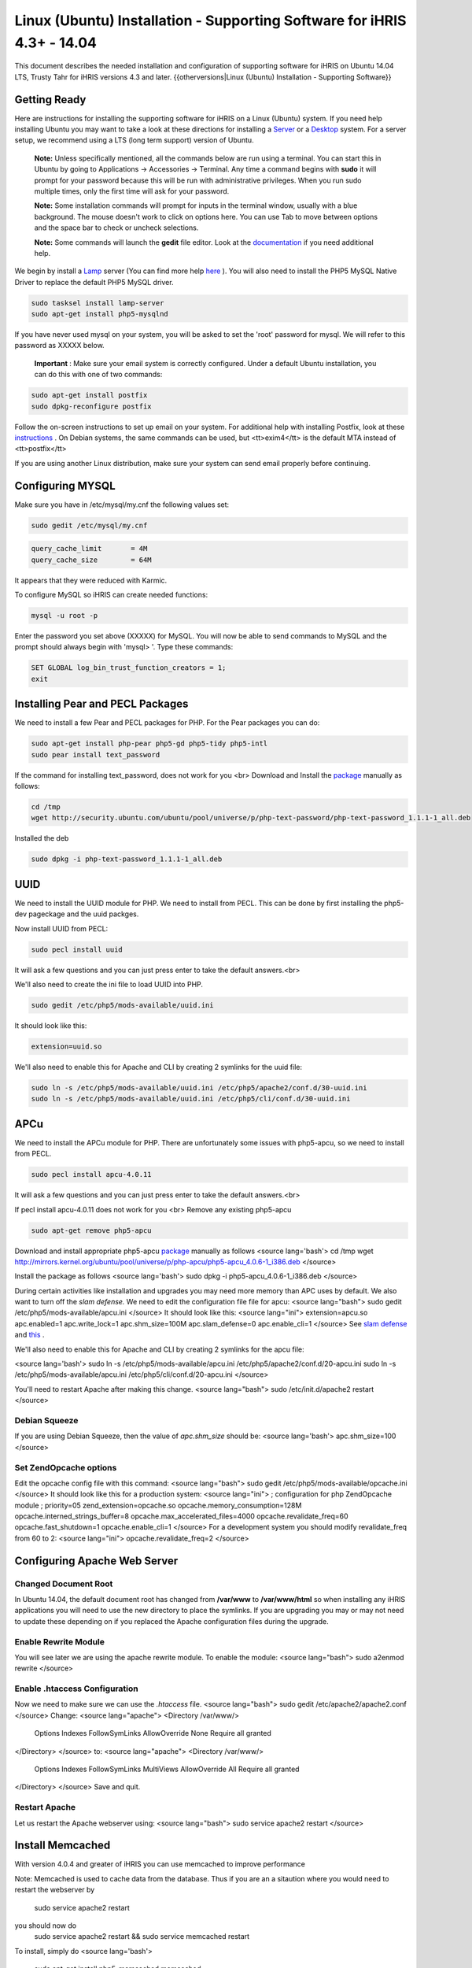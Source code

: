 Linux (Ubuntu) Installation - Supporting Software for iHRIS 4.3+ - 14.04
========================================================================

This document describes the needed installation and configuration of supporting software for iHRIS on Ubuntu 14.04 LTS, Trusty Tahr for iHRIS versions 4.3 and later.
{{otherversions|Linux (Ubuntu) Installation - Supporting Software}}

Getting Ready
^^^^^^^^^^^^^

Here are instructions for installing the supporting software for iHRIS on a Linux (Ubuntu) system.  If you need help installing Ubuntu you may want to take a look at
these directions for installing a  `Server <http://www.howtoforge.com/perfect-server-ubuntu-14.04-apache2-php-mysql-pureftpd-bind-dovecot-ispconfig-3>`_  or a  `Desktop <http://www.howtoforge.com/the-perfect-desktop-ubuntu-14.04-lts-trusty-tahr>`_  system.  For a server setup, we recommend using a LTS (long term support) version of Ubuntu.

 **Note:**   Unless specifically mentioned, all the commands below are run using a terminal.  You can start this in Ubuntu by going to Applications -> Accessories -> Terminal.  Any time a command begins with **sudo**  it will prompt for your password because this will be run with administrative privileges.  When you run sudo multiple times, only the first time will ask for your password.

 **Note:**   Some installation commands will prompt for inputs in the terminal window, usually with a blue background.  The mouse doesn't work to click on options here.  You can use Tab to move between options and the space bar to check or uncheck selections.

 **Note:**   Some commands will launch the **gedit**  file editor.  Look at the  `documentation <https://help.ubuntu.com/community/gedit>`_  if you need additional help.

We begin by install a  `Lamp <http://en.wikipedia.org/wiki/LAMP_%28software_bundle%29>`_  server
(You can find more help  `here <https://help.ubuntu.com/community/ApacheMySQLPHP>`_ ).  You will also need to install the PHP5 MySQL Native Driver to replace the default PHP5 MySQL driver.

.. code-block:: bash

    sudo tasksel install lamp-server
    sudo apt-get install php5-mysqlnd
    

If you have never used mysql on your system, you will be asked to set the 'root' password for mysql.  We will refer to this password as XXXXX below.

 **Important** : Make sure your email system is correctly configured.  Under a default Ubuntu installation, you can do this with one of two commands:

.. code-block:: bash

    sudo apt-get install postfix
    sudo dpkg-reconfigure postfix
    

Follow the on-screen instructions to set up email on your system.  For additional help with installing Postfix, look at these  `instructions <https://help.ubuntu.com/community/PostfixBasicSetupHowto>`_ .  On Debian systems, the same commands can be used, but <tt>exim4</tt> is the default MTA instead of <tt>postfix</tt>

If you are using another Linux distribution, make sure your system can send email properly before continuing.

Configuring MYSQL
^^^^^^^^^^^^^^^^^
Make sure you have in /etc/mysql/my.cnf the following values set:

.. code-block:: bash

    sudo gedit /etc/mysql/my.cnf
    

.. code-block:: ini

    query_cache_limit       = 4M
    query_cache_size        = 64M
    

It appears that they were reduced with Karmic.

To configure MySQL so iHRIS can create needed functions:

.. code-block:: bash

    mysql -u root -p
    

Enter the password you set above (XXXXX) for MySQL.  You will now be able to send commands to MySQL and the prompt should always begin with 'mysql> '.  Type these commands:

.. code-block:: mysql

    SET GLOBAL log_bin_trust_function_creators = 1;
    exit
    

Installing Pear and PECL Packages
^^^^^^^^^^^^^^^^^^^^^^^^^^^^^^^^^

We need to install a few Pear and PECL packages for PHP.  For the Pear packages you can do:

.. code-block:: bash

    sudo apt-get install php-pear php5-gd php5-tidy php5-intl
    sudo pear install text_password
    

If the command for installing text_password, does not work for you <br> Download and Install the  `package <http://www.ubuntuupdates.org/package/core/precise/universe/base/php-text-password>`_  manually as follows:

.. code-block:: bash

    cd /tmp
    wget http://security.ubuntu.com/ubuntu/pool/universe/p/php-text-password/php-text-password_1.1.1-1_all.deb
    

Installed the deb

.. code-block:: bash

    sudo dpkg -i php-text-password_1.1.1-1_all.deb 
    

UUID
^^^^
We need to install the UUID module for PHP.  We need to install from PECL.  This can be done by first installing the php5-dev pageckage and the uuid packges.

.. code-block:: bash

    

Now install UUID from PECL:

.. code-block:: bash

    sudo pecl install uuid
    

It will ask a few questions and you can just press enter to take the default answers.<br>

We'll also need to create the ini file to load UUID into PHP.

.. code-block:: bash

    sudo gedit /etc/php5/mods-available/uuid.ini
    

It should look like this:

.. code-block:: ini

    extension=uuid.so
    

We'll also need to enable this for Apache and CLI by creating 2 symlinks for the uuid file:

.. code-block:: bash

    sudo ln -s /etc/php5/mods-available/uuid.ini /etc/php5/apache2/conf.d/30-uuid.ini
    sudo ln -s /etc/php5/mods-available/uuid.ini /etc/php5/cli/conf.d/30-uuid.ini
    

APCu
^^^^
We need to install the APCu module for PHP.  There are unfortunately some issues with php5-apcu, so we need to install from PECL.  

.. code-block:: bash

    sudo pecl install apcu-4.0.11
    

It will ask a few questions and you can just press enter to take the default answers.<br>

If pecl install apcu-4.0.11 does not work for you <br> Remove any existing php5-apcu

.. code-block:: bash

    sudo apt-get remove php5-apcu
    

Download and install appropriate php5-apcu  `package <http://mirrors.kernel.org/ubuntu/pool/universe/p/php-apcu>`_  manually as follows
<source lang='bash'>
cd /tmp
wget http://mirrors.kernel.org/ubuntu/pool/universe/p/php-apcu/php5-apcu_4.0.6-1_i386.deb
</source>

Install the package as follows
<source lang='bash'>
sudo dpkg -i php5-apcu_4.0.6-1_i386.deb
</source>

During certain activities like installation and upgrades you may need more memory than APC uses by default.  We also want to turn off the *slam defense.*   We need to edit the configuration file file for apcu:
<source lang="bash">
sudo gedit /etc/php5/mods-available/apcu.ini
</source>
It should look like this:
<source lang="ini">
extension=apcu.so
apc.enabled=1
apc.write_lock=1
apc.shm_size=100M
apc.slam_defense=0
apc.enable_cli=1
</source>
See  `slam defense <http://pecl.php.net/bugs/bug.php?id=16843>`_  and  `this <http://t3.dotgnu.info/blog/php/user-cache-timebomb>`_ .

We'll also need to enable this for Apache and CLI by creating 2 symlinks for the apcu file:

<source lang='bash'>
sudo ln -s /etc/php5/mods-available/apcu.ini /etc/php5/apache2/conf.d/20-apcu.ini
sudo ln -s /etc/php5/mods-available/apcu.ini /etc/php5/cli/conf.d/20-apcu.ini
</source>

You'll need to restart Apache after making this change.
<source lang="bash">
sudo /etc/init.d/apache2 restart
</source>

Debian Squeeze
~~~~~~~~~~~~~~
If you are using Debian Squeeze, then the value of *apc.shm_size*  should be:
<source lang='bash'>
apc.shm_size=100
</source>

Set ZendOpcache options
~~~~~~~~~~~~~~~~~~~~~~~
Edit the opcache config file with this command:
<source lang="bash">
sudo gedit /etc/php5/mods-available/opcache.ini
</source>
It should look like this for a production system:
<source lang="ini">
; configuration for php ZendOpcache module
; priority=05
zend_extension=opcache.so
opcache.memory_consumption=128M
opcache.interned_strings_buffer=8
opcache.max_accelerated_files=4000
opcache.revalidate_freq=60
opcache.fast_shutdown=1
opcache.enable_cli=1
</source>
For a development system you should modify revalidate_freq from 60 to 2:
<source lang="ini">
opcache.revalidate_freq=2
</source>

Configuring Apache Web Server
^^^^^^^^^^^^^^^^^^^^^^^^^^^^^

Changed Document Root
~~~~~~~~~~~~~~~~~~~~~
In Ubuntu 14.04, the default document root has changed from **/var/www**  to **/var/www/html**  so when installing any iHRIS applications you will need to use the new directory to place the symlinks.  If you are upgrading you may or may not need to update these depending on if you replaced the Apache configuration files during the upgrade.

Enable Rewrite Module
~~~~~~~~~~~~~~~~~~~~~

You will see later we are using the apache rewrite module.  To enable the module:
<source lang="bash">
sudo a2enmod rewrite
</source>

Enable .htaccess Configuration
~~~~~~~~~~~~~~~~~~~~~~~~~~~~~~
Now we need to make sure we can use the *.htaccess*  file.
<source lang="bash">
sudo gedit /etc/apache2/apache2.conf
</source>
Change:
<source lang="apache">
<Directory /var/www/>
        Options Indexes FollowSymLinks
	AllowOverride None
	Require all granted
</Directory>
</source>
to:
<source lang="apache">
<Directory /var/www/>
	Options Indexes FollowSymLinks MultiViews
	AllowOverride All
	Require all granted
</Directory>
</source>
Save and quit.

Restart Apache
~~~~~~~~~~~~~~
Let us restart the Apache webserver using:
<source lang="bash">
sudo service apache2 restart 
</source>

Install Memcached
^^^^^^^^^^^^^^^^^

With version 4.0.4 and greater of iHRIS you can use memcached to improve performance 

Note:  Memcached is used to cache data from the database.  Thus if you are an a sitaution
where you would need to restart the webserver by
 sudo service apache2 restart
you should now do
 sudo service apache2 restart && sudo service memcached restart

To install,  simply do
<source lang='bash'>
 sudo apt-get install php5-memcached memcached
</source>

